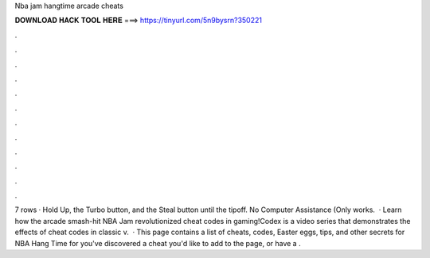 Nba jam hangtime arcade cheats

𝐃𝐎𝐖𝐍𝐋𝐎𝐀𝐃 𝐇𝐀𝐂𝐊 𝐓𝐎𝐎𝐋 𝐇𝐄𝐑𝐄 ===> https://tinyurl.com/5n9bysrn?350221

.

.

.

.

.

.

.

.

.

.

.

.

7 rows · Hold Up, the Turbo button, and the Steal button until the tipoff. No Computer Assistance (Only works.  · Learn how the arcade smash-hit NBA Jam revolutionized cheat codes in gaming!Codex is a video series that demonstrates the effects of cheat codes in classic v.  · This page contains a list of cheats, codes, Easter eggs, tips, and other secrets for NBA Hang Time for  you've discovered a cheat you'd like to add to the page, or have a .